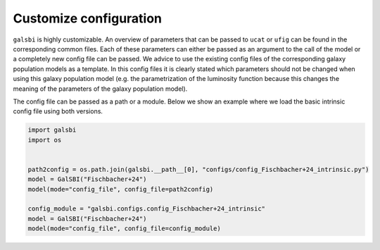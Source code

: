Customize configuration
=======================

``galsbi`` is highly customizable. An overview of parameters that can be
passed to ``ucat`` or ``ufig`` can be found in the corresponding common
files. Each of these parameters can either be passed as an argument to
the call of the model or a completely new config file can be passed. We
advice to use the existing config files of the corresponding galaxy
population models as a template. In this config files it is clearly
stated which parameters should not be changed when using this galaxy
population model (e.g. the parametrization of the luminosity function
because this changes the meaning of the parameters of the galaxy
population model).

The config file can be passed as a path or a module. Below we show an
example where we load the basic intrinsic config file using both
versions.

.. code:: python

    import galsbi
    import os


    path2config = os.path.join(galsbi.__path__[0], "configs/config_Fischbacher+24_intrinsic.py")
    model = GalSBI("Fischbacher+24")
    model(mode="config_file", config_file=path2config)

    config_module = "galsbi.configs.config_Fischbacher+24_intrinsic"
    model = GalSBI("Fischbacher+24")
    model(mode="config_file", config_file=config_module)
